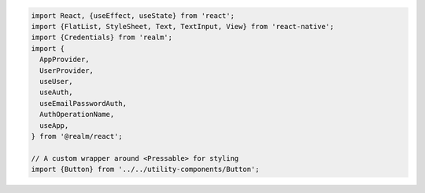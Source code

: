 .. code-block:: typescript

   import React, {useEffect, useState} from 'react';
   import {FlatList, StyleSheet, Text, TextInput, View} from 'react-native';
   import {Credentials} from 'realm';
   import {
     AppProvider,
     UserProvider,
     useUser,
     useAuth,
     useEmailPasswordAuth,
     AuthOperationName,
     useApp,
   } from '@realm/react';

   // A custom wrapper around <Pressable> for styling
   import {Button} from '../../utility-components/Button';
